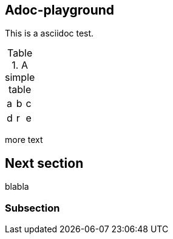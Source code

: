 

== Adoc-playground

This is a asciidoc test.

.A simple table
|=====
|a|b|c
|d|r|e
|=====

more text

== Next section

blabla

=== Subsection
